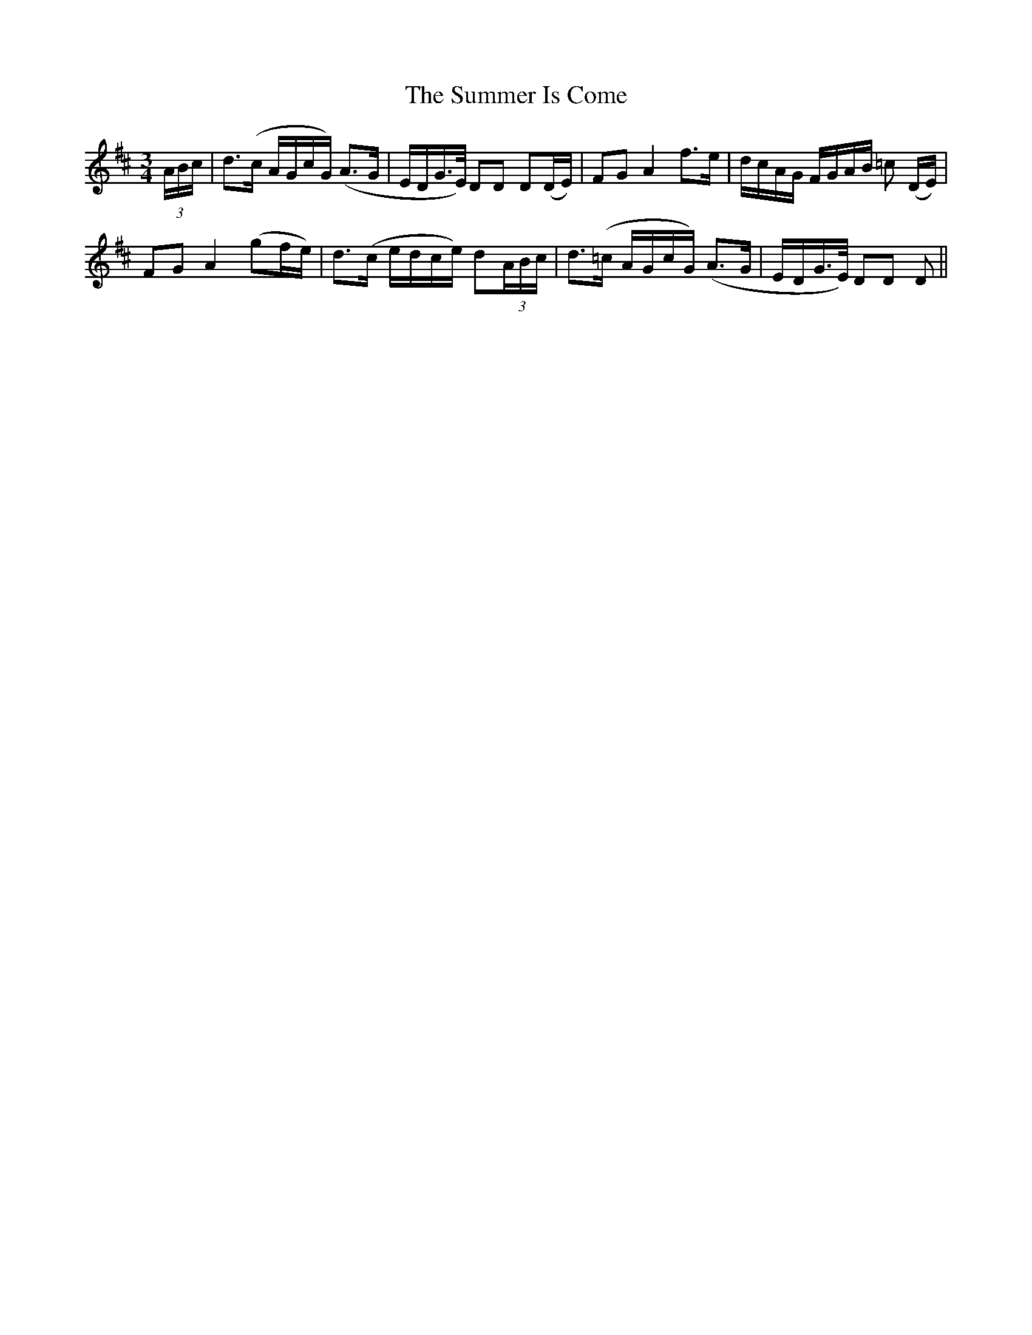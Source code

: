 X:482
T:The Summer Is Come
N:"With feeling" "collected by J.O'Neill"
N:Irish title: ta an sa.mra.d ann
B:O'Neill's 482
M:3/4
L:1/8
K:D
(3A/B/c/ | d>(c A/G/c/G/) (A>G | E/D/G/>E/) DD D(D/E/) | FG A2 f>e | d/c/A/G/ F/G/A/B/ =c (D/E/) |
FG A2 (gf/e/) | d>(c e/d/c/e/) d(3A/B/c/ | d>(=c A/G/c/G/) (A>G | E/D/G/>E/) DD D ||
